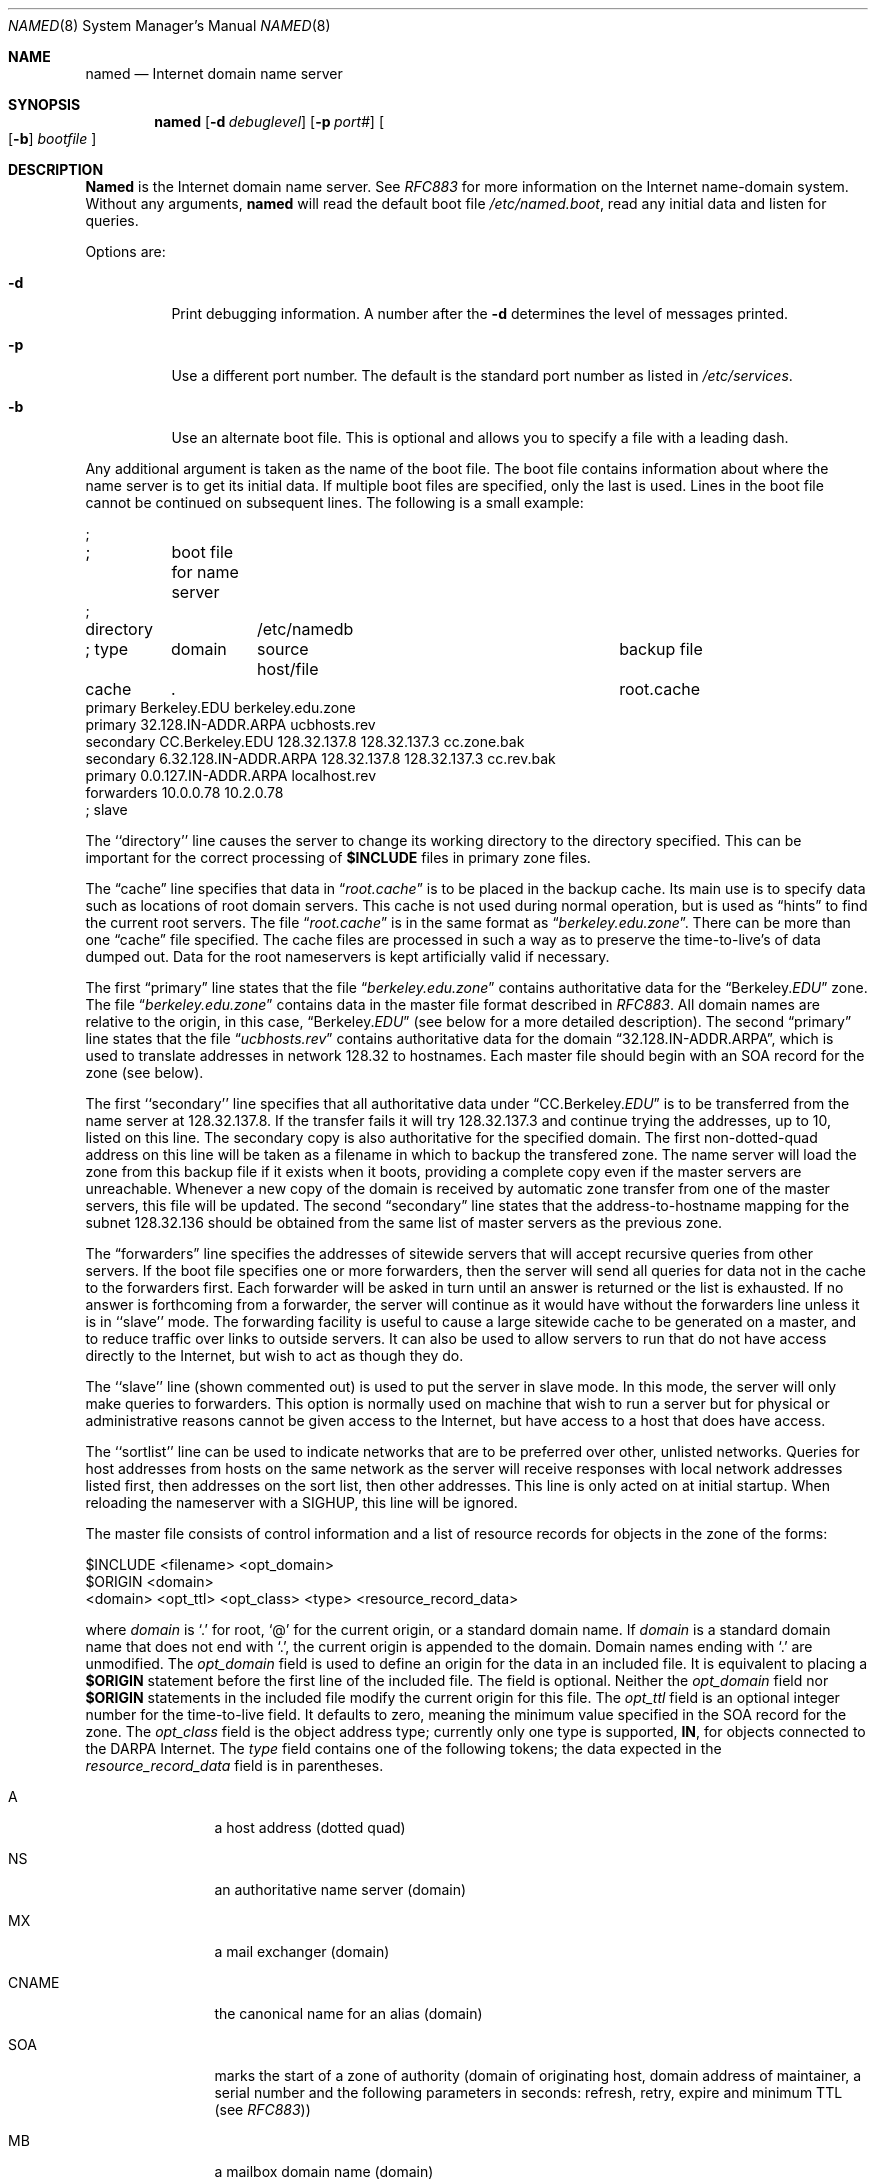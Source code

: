 .\" Copyright (c) 1985, 1991 The Regents of the University of California.
.\" All rights reserved.
.\"
.\" Redistribution and use in source and binary forms, with or without
.\" modification, are permitted provided that the following conditions
.\" are met:
.\" 1. Redistributions of source code must retain the above copyright
.\"    notice, this list of conditions and the following disclaimer.
.\" 2. Redistributions in binary form must reproduce the above copyright
.\"    notice, this list of conditions and the following disclaimer in the
.\"    documentation and/or other materials provided with the distribution.
.\" 3. All advertising materials mentioning features or use of this software
.\"    must display the following acknowledgement:
.\"	This product includes software developed by the University of
.\"	California, Berkeley and its contributors.
.\" 4. Neither the name of the University nor the names of its contributors
.\"    may be used to endorse or promote products derived from this software
.\"    without specific prior written permission.
.\"
.\" THIS SOFTWARE IS PROVIDED BY THE REGENTS AND CONTRIBUTORS ``AS IS'' AND
.\" ANY EXPRESS OR IMPLIED WARRANTIES, INCLUDING, BUT NOT LIMITED TO, THE
.\" IMPLIED WARRANTIES OF MERCHANTABILITY AND FITNESS FOR A PARTICULAR PURPOSE
.\" ARE DISCLAIMED.  IN NO EVENT SHALL THE REGENTS OR CONTRIBUTORS BE LIABLE
.\" FOR ANY DIRECT, INDIRECT, INCIDENTAL, SPECIAL, EXEMPLARY, OR CONSEQUENTIAL
.\" DAMAGES (INCLUDING, BUT NOT LIMITED TO, PROCUREMENT OF SUBSTITUTE GOODS
.\" OR SERVICES; LOSS OF USE, DATA, OR PROFITS; OR BUSINESS INTERRUPTION)
.\" HOWEVER CAUSED AND ON ANY THEORY OF LIABILITY, WHETHER IN CONTRACT, STRICT
.\" LIABILITY, OR TORT (INCLUDING NEGLIGENCE OR OTHERWISE) ARISING IN ANY WAY
.\" OUT OF THE USE OF THIS SOFTWARE, EVEN IF ADVISED OF THE POSSIBILITY OF
.\" SUCH DAMAGE.
.\"
.\"     from: @(#)named.8	6.9 (Berkeley) 3/16/91
.\"	$Id: named.8,v 1.4.2.2 1994/07/18 08:52:41 mycroft Exp $
.\"
.Dd March 16, 1991
.Dt NAMED 8
.Os BSD 4
.Sh NAME
.Nm named
.Nd Internet domain name server
.Sh SYNOPSIS
.Nm named
.Op Fl d Ar debuglevel
.Op Fl p Ar port#
.Oo Op Fl b
.Ar bootfile Oc
.Sh DESCRIPTION
.Nm Named
is the Internet domain name server.
See
.%T RFC883
for more information on the Internet name-domain system.
Without any arguments,
.Nm named
will read the default boot file
.Pa /etc/named.boot ,
read any initial data and listen for queries.
.Pp
Options are:
.Bl -tag -width Ds
.It Fl d
Print debugging information.
A number after the
.Fl d
determines the level of
messages printed.
.It Fl p
Use a different port number.  The default is the standard port number
as listed in
.Pa /etc/services .
.It Fl b
Use an alternate boot file.  This is optional and allows you to
specify a file with a leading dash.
.El
.Pp
Any additional argument is taken as the name of the boot file.
The boot file contains information about where the name server is to get
its initial data.  If multiple boot files are specified, only the last
is used.
Lines in the boot file cannot be continued on subsequent lines.
The following is a small example:
.Bd -literal
;
;	boot file for name server
;
directory	/etc/namedb

; type	domain	source host/file		      backup file

cache	.					      root.cache
primary   Berkeley.EDU          berkeley.edu.zone
primary   32.128.IN-ADDR.ARPA   ucbhosts.rev
secondary CC.Berkeley.EDU 128.32.137.8 128.32.137.3 cc.zone.bak
secondary 6.32.128.IN-ADDR.ARPA 128.32.137.8 128.32.137.3 cc.rev.bak
primary   0.0.127.IN-ADDR.ARPA localhost.rev
forwarders 10.0.0.78 10.2.0.78
; slave
.Ed
.Pp
The ``directory'' line causes the server to change its
working directory to the directory specified.  This can
be important for the correct processing of
.Li $INCLUDE
files
in primary zone files.
.Pp
The
.Dq cache
line specifies that data in
.Dq Pa root.cache
is to be
placed in the backup cache.
Its main use is to specify data such as locations of root domain servers.
This cache is not used during normal operation,
but is used as
.Dq hints
to find the current root servers.
The file
.Dq Pa root.cache
is in the same format as
.Dq Pa berkeley.edu.zone .
There can be more than one
.Dq cache
file specified.
.\"The first such file will be updated under certain conditions to snapshot the
.\"cache (see
.\" .Dv SIGQUIT
.\" below).
.\"The cache line can also have an optional interval argument after
.\"the filename.
.\"If an interval is listed,
.\"it requests the nameserver to dump the cache contents
.\"at that interval (in seconds).
.\"The example above requests the nameserver to dump the cache content
.\"every 3600 seconds (once an hour).
.\"The use of automatic cache file updates is not currently recommended
.\"because of the way the cache is currently managed by the server;
.\"although the entire cache will be dumped for later reloading,
.\"most of the cache contents will be ignored when reloaded.
.\"The exact dump interval will vary
.\"based on the minimum maintence interval time which is typically about
.\"5 minutes.
The cache files are processed in such a way as to preserve the
time-to-live's
of data dumped out.  Data for the root nameservers is kept artificially
valid if necessary.
.Pp
The first
.Dq primary
line states that the file
.Dq Pa berkeley.edu.zone
contains
authoritative data for the
.Dq Berkeley. Ns Em EDU
zone.
The file
.Dq Pa berkeley.edu.zone
contains data in the master file format described in
.%T RFC883 .
All domain names are relative to the origin, in this
case,
.Dq Berkeley. Ns Em EDU
(see below for a more detailed description).
The second
.Dq primary
line states that the file
.Dq Pa ucbhosts.rev
contains
authoritative data for the domain
.Dq 32.128.IN-ADDR.ARPA ,
which is used
to translate addresses in network 128.32 to hostnames.
Each master file should begin with an
.Tn SOA
record for the zone
(see below).
.Pp
The first ``secondary'' line specifies that all authoritative data
under
.Dq CC.Berkeley. Ns Em EDU
is to be transferred from the name server
at 128.32.137.8.  If the transfer fails it will try 128.32.137.3 and
continue trying the addresses, up to 10, listed on this line.
The secondary copy is also authoritative for the specified domain.
The first non-dotted-quad address on this line will be taken
as a filename in which to backup the transfered zone.
The name server will load the zone from this backup file if it exists
when it boots, providing a complete copy even if the master servers
are unreachable.
Whenever a new copy of the domain is received by automatic zone transfer
from one of the master servers, this file will be updated.
The second
.Dq secondary
line states that the address-to-hostname
mapping for the subnet 128.32.136 should be obtained from the same list
of master servers as the previous zone.
.Pp
The
.Dq forwarders
line specifies the addresses of sitewide servers
that will accept recursive queries from other servers.
If the boot file specifies one or more forwarders, then the
server will send all queries for data not in the cache to the forwarders first.
Each forwarder will be asked in turn until an answer is returned
or the list is exhausted.  If no answer is forthcoming from a
forwarder, the server will continue as it would have without
the forwarders line unless it is in ``slave'' mode.
The forwarding facility is useful
to cause a large sitewide cache to be generated on a master,
and to reduce traffic over links to outside servers.
It can also be used to allow servers to run that do not have
access directly to the Internet, but wish to act as though
they do.
.Pp
The ``slave'' line (shown commented out) is used to put the server
in slave mode.  In this mode, the server will only make queries to
forwarders.  This option is normally used on machine that wish to
run a server but for physical or administrative reasons cannot
be given access to the Internet, but have access to a host that
does have access.
.Pp
The ``sortlist'' line can be used to indicate networks that are to be
preferred over other, unlisted networks.
Queries for host addresses from hosts on the same network as the server
will receive responses with local network addresses listed first,
then addresses on the sort list, then other addresses.
This line is only acted on at initial startup.
When reloading the nameserver with
a
.Dv SIGHUP ,
this line will be ignored.
.Pp
The master file consists of control information
and a list of resource records for objects in the zone
of the forms:
.Bd -literal
$INCLUDE <filename> <opt_domain>
$ORIGIN <domain>
<domain> <opt_ttl> <opt_class> <type> <resource_record_data>
.Ed
.Pp
where
.Em domain
is
.Ql \&.
for root,
.Ql \&@
for the current origin, or a standard domain
name. If
.Em domain
is a standard domain name that does not end with
.Ql \&. ,
the current origin
is appended to the domain. Domain names ending with
.Ql \&.
are
unmodified.
The
.Em opt_domain
field is used to define an origin for the data in an included file.
It is equivalent to placing a
.Li $ORIGIN
statement before the first
line of the included file.  The field is optional.
Neither the
.Em opt_domain
field nor
.Li $ORIGIN
statements in the included file modify the current origin
for this file.
The
.Em opt_ttl
field is an optional integer number for the time-to-live field.
It defaults to zero, meaning the minimum value specified in the
SOA record for the zone.
The
.Em opt_class
field is the object address type; currently only one type is supported,
.Sy IN ,
for objects connected to the
.Tn DARPA
Internet. 
The
.Em type
field contains one of the following tokens; the data expected in the
.Em resource_record_data
field is in parentheses.
.Bl -tag -width Fl
.It A
a host address (dotted quad)
.It \&NS
an authoritative name server (domain)
.It \&MX
a mail exchanger (domain)
.It CNAME
the canonical name for an alias (domain)
.It SOA
marks the start of a zone of authority (domain of originating host,
domain address of maintainer, a serial number and the following
parameters in seconds: refresh, retry, expire and minimum TTL
(see
.%T RFC883 ) )
.It \&MB
a mailbox domain name (domain)
.It \&MG
a mail group member (domain)
.It \&MR
a mail rename domain name (domain)
.It NULL
ra null resource record (no format or data)
.It \&WKS
a well know service description (not implemented yet)
.It \&PTR
a domain name pointer (domain)
.It HINFO
host information (cpu_type OS_type )
.It MINFO
mailbox or mail list information (request_domain error_domain)
.El
.Pp
Resource records normally end at the end of a line,
but may be continued across lines between opening and closing parentheses.
Comments are introduced by semicolons and continue to the end of the line.
.Pp
Each master zone file should begin with an SOA
record for the zone.
An example SOA
record is as follows:
.Bd -literal
@  IN  SOA  ucbvax.Berkeley.EDU. rwh.ucbvax.Berkeley.EDU. (
                             2.89	; serial
                             10800	; refresh
                             3600	; retry
                             3600000	; expire
                             86400 )	; minimum
.Ed
.Pp
The SOA
lists a serial number, which should be changed each time the master
file is changed.
Secondary servers check the serial number at intervals specified by the refresh
time in seconds; if the serial number changes, a zone transfer will be done
to load the new data.
If a master server cannot be contacted when a refresh is due, the retry time
specifies the interval at which refreshes should be attempted until successful.
If a master server cannot be contacted within the interval given by the
expire time, all data from the zone is discarded by secondary servers.
The minimum value is the time-to-live used by records in the file
with no explicit time-to-live value.
.Sh NOTES
The boot file directives ``domain'' and ``suffixes'' have been
obsoleted by a more useful resolver based implementation of
suffixing for partially qualified domain names.  The prior mechanisms
could fail under a number of situations, especially when then local
nameserver did not have complete information.
.Pp
The following signals have the specified effect when sent to the
server process using the
.Xr kill 1
command.
.Bl -tag -width Fl
.It Dv SIGHUP
Causes server to read
.Pa named.boot
and reload database.
.It Dv SIGINT
Dumps current data base and cache to
.Pa /var/tmp/named_dump.db
.\".IP
.\" .Dv SIGQUIT
.\"Causes the server to checkpoint the cache into the first ``cache'' file.
.It Dv SIGIOT
Dumps statistics data into
.Pa /var/tmp/named.stats
if the server is
compiled
.Dv \-DSTATS .
Statistics data is appended to the file.
.It Dv SIGSYS
Dumps the profiling data in
.Pa /var/tmp
if the server is compiled
with profiling (server forks, chdirs and exits).
.It Dv SIGTERM
Dumps the primary and secondary database files.
Used to save modified data on shutdown if the
server is compiled with dynamic updating enabled.
.It Dv SIGUSR1
Turns on debugging; each
.Dv SIGUSR1
increments debug level.
.Pf ( Dv SIGEMT
on older systems without
.Dv SIGUSR1 )
.It Dv SIGUSR2
Turns off debugging completely.
.Pf ( Dv SIGFPE
on older systems without
.Dv SIGUSR2 )
.El
.Sh FILES
.Bl -tag -width /var/tmp/named_dump.db -compact
.It Pa /etc/named.boot
name server configuration boot file
.It Pa /var/run/named.pid
the process id
.It Pa /var/tmp/named.run
debug output
.It Pa /var/tmp/named_dump.db
dump of the name server database
.It Pa /var/tmp/named.stats
nameserver statistics data
.El
.Sh SEE ALSO
.Xr kill 1 ,
.Xr gethostbyname 3 ,
.Xr signal 3 ,
.Xr resolver 3 ,
.Xr resolver 5 ,
.Xr hostname 7 ,
.Rs
.%T RFC882
.Re
.Rs
.%T RFC883
.Re
.Rs
.%T RFC973
.Re
.Rs
.%T RFC974
.Re
.Rs
.%T "Name Server Operations Guide for BIND"
.Re
.Sh HISTORY
The
.Nm
command appeared in
.Bx 4.3 .
